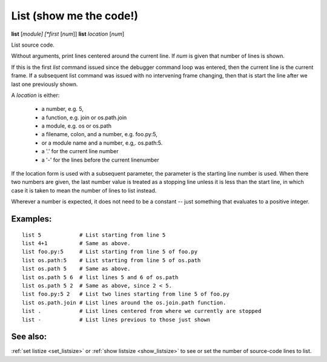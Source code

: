 .. _list:

List (show me the code!)
------------------------

**list** [*module] [*first* [*num*]]
**list** *location* [*num*]

List source code.

Without arguments, print lines centered around the current line. If
*num* is given that number of lines is shown.

If this is the first `list` command issued since the debugger command
loop was entered, then the current line is the current frame. If a
subsequent list command was issued with no intervening frame changing,
then that is start the line after we last one previously shown.

A *location* is either:

  - a number, e.g. 5,
  - a function, e.g. join or os.path.join
  - a module, e.g. os or os.path
  - a filename, colon, and a number, e.g. foo.py:5,
  - or a module name and a number, e.g,. os.path:5.
  - a '.' for the current line number
  - a '-' for the lines before the current linenumber

If the location form is used with a subsequent parameter, the
parameter is the starting line number is used. When there two numbers
are given, the last number value is treated as a stopping line unless
it is less than the start line, in which case it is taken to mean the
number of lines to list instead.

Wherever a number is expected, it does not need to be a constant --
just something that evaluates to a positive integer.

Examples:
+++++++++

::

    list 5            # List starting from line 5
    list 4+1          # Same as above.
    list foo.py:5     # List starting from line 5 of foo.py
    list os.path:5    # List starting from line 5 of os.path
    list os.path 5    # Same as above.
    list os.path 5 6  # list lines 5 and 6 of os.path
    list os.path 5 2  # Same as above, since 2 < 5.
    list foo.py:5 2   # List two lines starting from line 5 of foo.py
    list os.path.join # List lines around the os.join.path function.
    list .            # List lines centered from where we currently are stopped
    list -            # List lines previous to those just shown

See also:
+++++++++

:ref:`set listize <set_listsize>` or :ref:`show listsize
<show_listsize>` to see or set the number of source-code lines to list.
